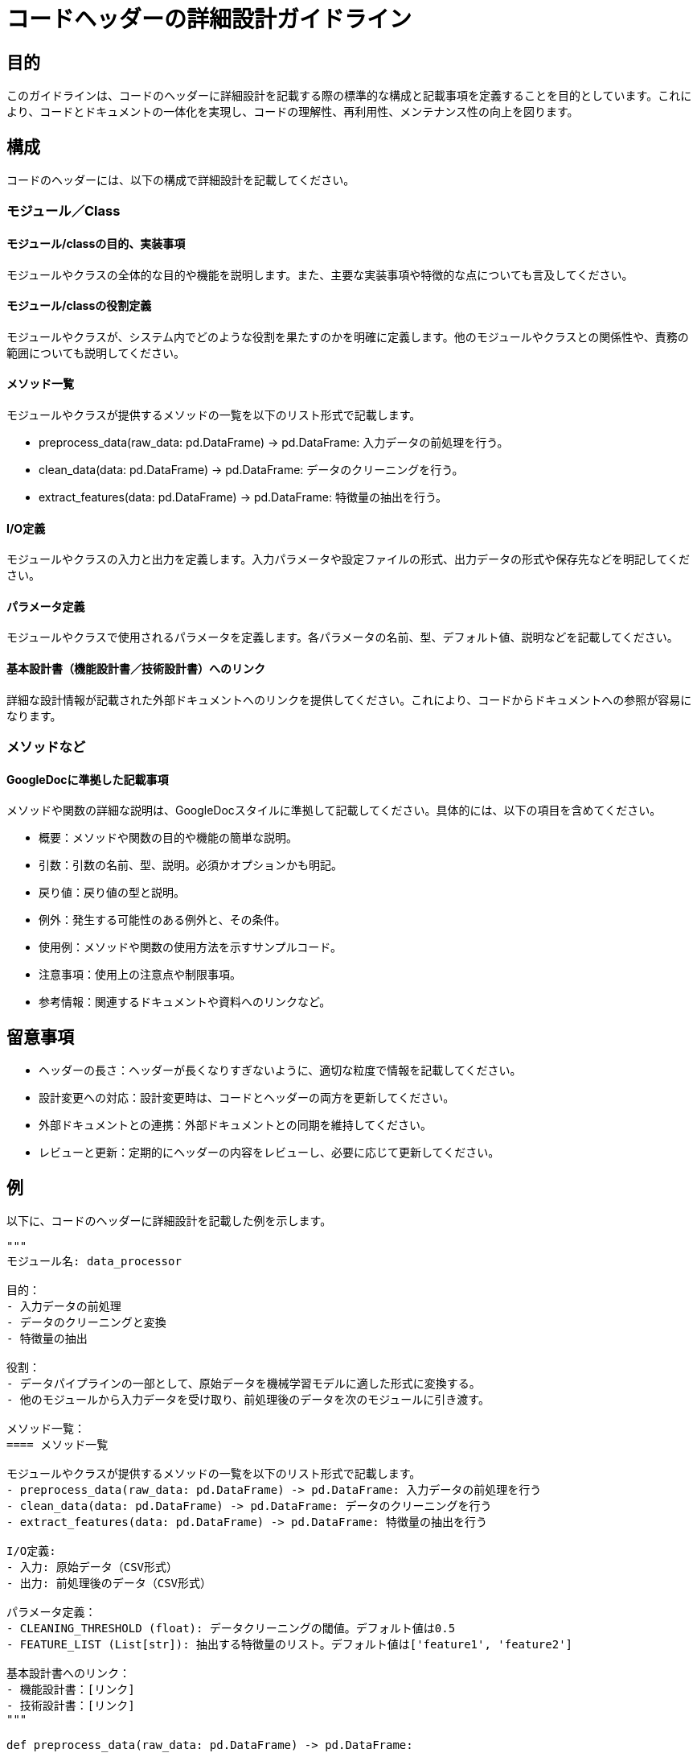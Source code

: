= コードヘッダーの詳細設計ガイドライン

== 目的

このガイドラインは、コードのヘッダーに詳細設計を記載する際の標準的な構成と記載事項を定義することを目的としています。これにより、コードとドキュメントの一体化を実現し、コードの理解性、再利用性、メンテナンス性の向上を図ります。

== 構成

コードのヘッダーには、以下の構成で詳細設計を記載してください。

=== モジュール／Class

==== モジュール/classの目的、実装事項

モジュールやクラスの全体的な目的や機能を説明します。また、主要な実装事項や特徴的な点についても言及してください。

==== モジュール/classの役割定義

モジュールやクラスが、システム内でどのような役割を果たすのかを明確に定義します。他のモジュールやクラスとの関係性や、責務の範囲についても説明してください。

==== メソッド一覧

モジュールやクラスが提供するメソッドの一覧を以下のリスト形式で記載します。

- preprocess_data(raw_data: pd.DataFrame) -> pd.DataFrame: 入力データの前処理を行う。
- clean_data(data: pd.DataFrame) -> pd.DataFrame: データのクリーニングを行う。
- extract_features(data: pd.DataFrame) -> pd.DataFrame: 特徴量の抽出を行う。

==== I/O定義

モジュールやクラスの入力と出力を定義します。入力パラメータや設定ファイルの形式、出力データの形式や保存先などを明記してください。

==== パラメータ定義

モジュールやクラスで使用されるパラメータを定義します。各パラメータの名前、型、デフォルト値、説明などを記載してください。

==== 基本設計書（機能設計書／技術設計書）へのリンク

詳細な設計情報が記載された外部ドキュメントへのリンクを提供してください。これにより、コードからドキュメントへの参照が容易になります。

=== メソッドなど

==== GoogleDocに準拠した記載事項

メソッドや関数の詳細な説明は、GoogleDocスタイルに準拠して記載してください。具体的には、以下の項目を含めてください。

- 概要：メソッドや関数の目的や機能の簡単な説明。
- 引数：引数の名前、型、説明。必須かオプションかも明記。
- 戻り値：戻り値の型と説明。
- 例外：発生する可能性のある例外と、その条件。
- 使用例：メソッドや関数の使用方法を示すサンプルコード。
- 注意事項：使用上の注意点や制限事項。
- 参考情報：関連するドキュメントや資料へのリンクなど。

== 留意事項

- ヘッダーの長さ：ヘッダーが長くなりすぎないように、適切な粒度で情報を記載してください。
- 設計変更への対応：設計変更時は、コードとヘッダーの両方を更新してください。
- 外部ドキュメントとの連携：外部ドキュメントとの同期を維持してください。
- レビューと更新：定期的にヘッダーの内容をレビューし、必要に応じて更新してください。

== 例

以下に、コードのヘッダーに詳細設計を記載した例を示します。

[source,python]
----
"""
モジュール名: data_processor

目的：
- 入力データの前処理
- データのクリーニングと変換
- 特徴量の抽出

役割：
- データパイプラインの一部として、原始データを機械学習モデルに適した形式に変換する。
- 他のモジュールから入力データを受け取り、前処理後のデータを次のモジュールに引き渡す。

メソッド一覧：
==== メソッド一覧

モジュールやクラスが提供するメソッドの一覧を以下のリスト形式で記載します。
- preprocess_data(raw_data: pd.DataFrame) -> pd.DataFrame: 入力データの前処理を行う
- clean_data(data: pd.DataFrame) -> pd.DataFrame: データのクリーニングを行う
- extract_features(data: pd.DataFrame) -> pd.DataFrame: 特徴量の抽出を行う

I/O定義:
- 入力: 原始データ（CSV形式）
- 出力: 前処理後のデータ（CSV形式）

パラメータ定義：
- CLEANING_THRESHOLD (float): データクリーニングの閾値。デフォルト値は0.5
- FEATURE_LIST (List[str]): 抽出する特徴量のリスト。デフォルト値は['feature1', 'feature2']

基本設計書へのリンク：
- 機能設計書：[リンク]
- 技術設計書：[リンク]
"""

def preprocess_data(raw_data: pd.DataFrame) -> pd.DataFrame:
    """
    入力データの前処理を行う。

    Args:
        raw_data (pd.DataFrame): 原始データ

    Returns:
        pd.DataFrame: 前処理後のデータ

    Raises:
        ValueError: 入力データがNULLの場合、または入力データが空の場合
        TypeError: 入力データがpd.DataFrame型でない場合

    Examples:
        >>> raw_data = pd.read_csv('raw_data.csv')
        >>> preprocessed_data = preprocess_data(raw_data)
        >>> preprocessed_data.head()
                feature1  feature2  ...
        0       0.1       0.5  ...
        1       0.2       0.6  ...
        ...

        >>> preprocess_data(None)
        ValueError: 入力データがNULLです。

        >>> preprocess_data(pd.DataFrame())
        ValueError: 入力データが空です。

        >>> preprocess_data([1, 2, 3])
        TypeError: 入力データがpd.DataFrame型ではありません。

    Notes:
        - 前処理の手順は、基本設計書を参照してください。
        - 前処理後のデータの形式は、次の処理モジュールの要件に合わせて調整してください。
    """
    # 入力データのチェック
    if raw_data is None:
        raise ValueError("入力データがNULLです。")
    if not isinstance(raw_data, pd.DataFrame):
        raise TypeError("入力データがpd.DataFrame型ではありません。")
    if raw_data.empty:
        raise ValueError("入力データが空です。")

    # 前処理の実装
    ...
----

このガイドラインに従ってコードのヘッダーに詳細設計を記載することで、開発者間で設計情報を共有し、コードの理解性と保守性を向上させることができます。